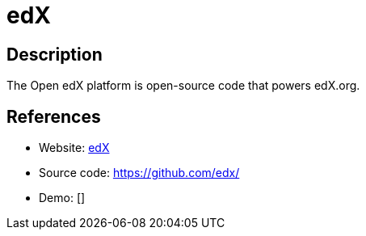 = edX

:Name:          edX
:Language:      Python
:License:       AGPL-3.0
:Topic:         Learning and Courses
:Category:      
:Subcategory:   

// END-OF-HEADER. DO NOT MODIFY OR DELETE THIS LINE

== Description

The Open edX platform is open-source code that powers edX.org.

== References

* Website: https://www.edx.org/[edX]
* Source code: https://github.com/edx/[https://github.com/edx/]
* Demo: []
